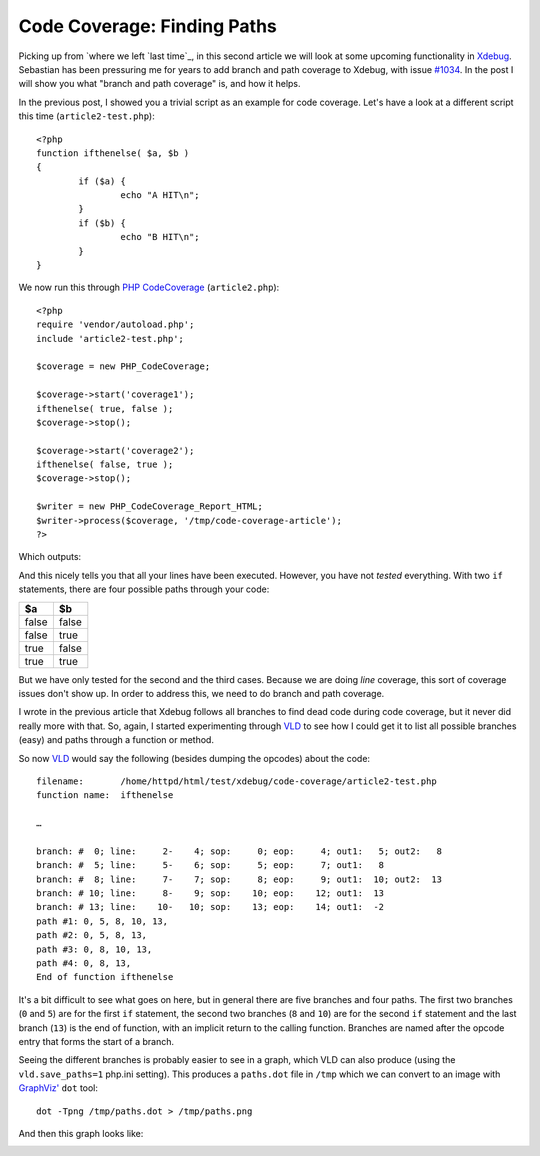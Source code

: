 Code Coverage: Finding Paths
============================

.. articleMetaData::
   :Where: London, UK
   :Date: 2015-11-04 08:55 Europe/London
   :Tags: blog, php
   :Short: pathcoverage

Picking up from `where we left `last time`_, in this second article we will
look at some upcoming functionality in Xdebug_. Sebastian has been pressuring
me for years to add branch and path coverage to Xdebug, with issue `#1034`_. In
the post I will show you what "branch and path coverage" is, and how it helps.

In the previous post, I showed you a trivial script as an example for code
coverage. Let's have a look at a different script this time
(``article2-test.php``)::

	<?php
	function ifthenelse( $a, $b )
	{
		if ($a) {
			echo "A HIT\n";
		}
		if ($b) {
			echo "B HIT\n";
		}
	}

We now run this through `PHP CodeCoverage`_ (``article2.php``)::

	<?php
	require 'vendor/autoload.php';
	include 'article2-test.php';

	$coverage = new PHP_CodeCoverage;

	$coverage->start('coverage1');
	ifthenelse( true, false ); 
	$coverage->stop();

	$coverage->start('coverage2');
	ifthenelse( false, true );
	$coverage->stop();

	$writer = new PHP_CodeCoverage_Report_HTML;
	$writer->process($coverage, '/tmp/code-coverage-article');
	?>

Which outputs:

.. image:: /images/content/code-coverage-new.png

And this nicely tells you that all your lines have been executed. However, you
have not *tested* everything. With two ``if`` statements, there are four
possible paths through your code:

===== =====
$a    $b
===== =====
false false
false true
true  false
true  true
===== =====

But we have only tested for the second and the third cases. Because we are
doing *line* coverage, this sort of coverage issues don't show up. In order to 
address this, we need to do branch and path coverage.

I wrote in the previous article that Xdebug follows all branches to find dead
code during code coverage, but it never did really more with that. So, again,
I started experimenting through VLD_ to see how I could get it to list all
possible branches (easy) and paths through a function or method.

So now VLD_ would say the following (besides dumping the opcodes) about the
code::

	filename:       /home/httpd/html/test/xdebug/code-coverage/article2-test.php
	function name:  ifthenelse

	…

	branch: #  0; line:     2-    4; sop:     0; eop:     4; out1:   5; out2:   8
	branch: #  5; line:     5-    6; sop:     5; eop:     7; out1:   8
	branch: #  8; line:     7-    7; sop:     8; eop:     9; out1:  10; out2:  13
	branch: # 10; line:     8-    9; sop:    10; eop:    12; out1:  13
	branch: # 13; line:    10-   10; sop:    13; eop:    14; out1:  -2
	path #1: 0, 5, 8, 10, 13, 
	path #2: 0, 5, 8, 13, 
	path #3: 0, 8, 10, 13, 
	path #4: 0, 8, 13, 
	End of function ifthenelse

It's a bit difficult to see what goes on here, but in general there are five
branches and four paths. The first two branches (``0`` and ``5``) are for the
first ``if`` statement, the second two branches (``8`` and ``10``) are for the
second ``if`` statement and the last branch (``13``) is the end of function,
with an implicit return to the calling function. Branches are named after the
opcode entry that forms the start of a branch.

Seeing the different branches is probably easier to see in a graph, which VLD
can also produce (using the ``vld.save_paths=1`` php.ini setting). This
produces a ``paths.dot`` file in ``/tmp`` which we can convert to an image
with `GraphViz'`_ ``dot`` tool::

	dot -Tpng /tmp/paths.dot > /tmp/paths.png

And then this graph looks like:

.. image:: /images/content/paths.png


.. _`last time`: /code-coverage.html
.. _`#1034`: http://bugs.xdebug.org/view.php?id=1034
.. _Xdebug: http://xdebug.org
.. _VLD: http://derickrethans.nl/projects.html#vld
.. _`PHP CodeCoverage`: https://packagist.org/packages/phpunit/php-code-coverage
.. _`GraphViz'`: http://www.graphviz.org/
